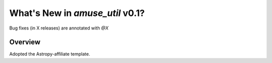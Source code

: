 .. _whatsnew-0.1:

********************************
What's New in `amuse_util` v0.1?
********************************

Bug fixes (in X releases) are annotated with `@X`

Overview
========

Adopted the Astropy-affiliate template.
